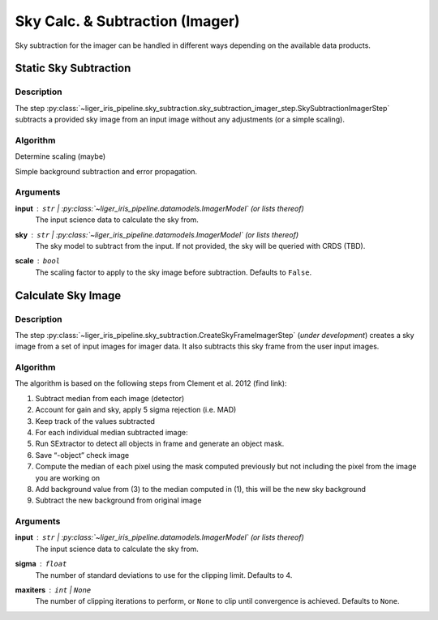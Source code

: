 ================================
Sky Calc. & Subtraction (Imager)
================================

Sky subtraction for the imager can be handled in different ways depending on the available data products.


Static Sky Subtraction
++++++++++++++++++++++

Description
-----------

The step :py:class:`~liger_iris_pipeline.sky_subtraction.sky_subtraction_imager_step.SkySubtractionImagerStep` subtracts a provided sky image from an input image without any adjustments (or a simple scaling).


Algorithm
---------

Determine scaling (maybe)

Simple background subtraction and error propagation.

Arguments
---------

**input** : ``str`` | :py:class:`~liger_iris_pipeline.datamodels.ImagerModel` (or lists thereof)
    The input science data to calculate the sky from.

**sky** : ``str`` | :py:class:`~liger_iris_pipeline.datamodels.ImagerModel` (or lists thereof)
    The sky model to subtract from the input. If not provided, the sky will be queried with CRDS (TBD).

**scale** : ``bool``
    The scaling factor to apply to the sky image before subtraction. Defaults to ``False``.


Calculate Sky Image
+++++++++++++++++++

Description
-----------

The step :py:class:`~liger_iris_pipeline.sky_subtraction.CreateSkyFrameImagerStep` (*under development*) creates a sky image from a set of input images for imager data. It also subtracts this sky frame from the user input images.


Algorithm
---------

The algorithm is based on the following steps from Clement et al. 2012 (find link):

1. Subtract median from each image (detector)
2. Account for gain and sky, apply 5 sigma rejection (i.e. MAD)
3. Keep track of the values subtracted
4. For each individual median subtracted image:
5. Run SExtractor to detect all objects in frame and generate an object mask.
6. Save “-object” check image
7. Compute the median of each pixel using the mask computed previously but not including the pixel from the image you are working on
8. Add background value from (3) to the median computed in (1), this will be the new sky background
9. Subtract the new background from original image


Arguments
---------

**input** : ``str`` | :py:class:`~liger_iris_pipeline.datamodels.ImagerModel` (or lists thereof)
    The input science data to calculate the sky from.

**sigma** : ``float``
    The number of standard deviations to use for the clipping limit. Defaults to 4.

**maxiters** : ``int`` | ``None``
    The number of clipping iterations to perform, or ``None`` to clip until convergence is achieved. Defaults to ``None``.